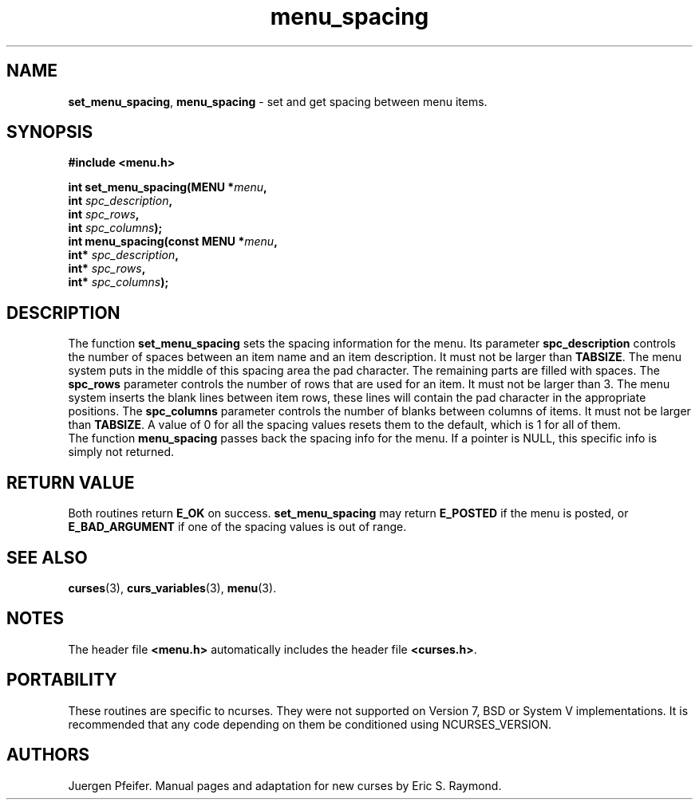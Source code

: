 '\" t
.\" $OpenBSD: menu_spacing.3,v 1.7 2015/11/15 22:10:16 jmc Exp $
.\"
.\"***************************************************************************
.\" Copyright 2018-2022,2023 Thomas E. Dickey                                *
.\" Copyright 1998-2010,2015 Free Software Foundation, Inc.                  *
.\"                                                                          *
.\" Permission is hereby granted, free of charge, to any person obtaining a  *
.\" copy of this software and associated documentation files (the            *
.\" "Software"), to deal in the Software without restriction, including      *
.\" without limitation the rights to use, copy, modify, merge, publish,      *
.\" distribute, distribute with modifications, sublicense, and/or sell       *
.\" copies of the Software, and to permit persons to whom the Software is    *
.\" furnished to do so, subject to the following conditions:                 *
.\"                                                                          *
.\" The above copyright notice and this permission notice shall be included  *
.\" in all copies or substantial portions of the Software.                   *
.\"                                                                          *
.\" THE SOFTWARE IS PROVIDED "AS IS", WITHOUT WARRANTY OF ANY KIND, EXPRESS  *
.\" OR IMPLIED, INCLUDING BUT NOT LIMITED TO THE WARRANTIES OF               *
.\" MERCHANTABILITY, FITNESS FOR A PARTICULAR PURPOSE AND NONINFRINGEMENT.   *
.\" IN NO EVENT SHALL THE ABOVE COPYRIGHT HOLDERS BE LIABLE FOR ANY CLAIM,   *
.\" DAMAGES OR OTHER LIABILITY, WHETHER IN AN ACTION OF CONTRACT, TORT OR    *
.\" OTHERWISE, ARISING FROM, OUT OF OR IN CONNECTION WITH THE SOFTWARE OR    *
.\" THE USE OR OTHER DEALINGS IN THE SOFTWARE.                               *
.\"                                                                          *
.\" Except as contained in this notice, the name(s) of the above copyright   *
.\" holders shall not be used in advertising or otherwise to promote the     *
.\" sale, use or other dealings in this Software without prior written       *
.\" authorization.                                                           *
.\"***************************************************************************
.\"
.\" $Id: menu_spacing.3,v 1.7 2015/11/15 22:10:16 jmc Exp $
.TH menu_spacing 3 2023-07-01 "ncurses 6.4" "Library calls"
.SH NAME
\fBset_menu_spacing\fP,
\fBmenu_spacing\fP \- set and get spacing between menu items.
.SH SYNOPSIS
\fB#include <menu.h>\fP
.sp
\fBint set_menu_spacing(MENU *\fImenu\fB,\fR
                     \fBint \fIspc_description\fB,\fR
                     \fBint \fIspc_rows\fB,\fR
                     \fBint \fIspc_columns\fB);\fR
.br
\fBint menu_spacing(const MENU *\fImenu\fB,\fR
                 \fBint* \fIspc_description\fB,\fR
                 \fBint* \fIspc_rows\fB,\fR
                 \fBint* \fIspc_columns\fB);\fR
.SH DESCRIPTION
The function \fBset_menu_spacing\fP sets the spacing information for the menu.
Its parameter \fBspc_description\fP controls the number of spaces
between an item name and an item description.
It must not be larger than \fBTABSIZE\fP.
The menu system puts in the
middle of this spacing area the pad character.
The remaining parts are filled with
spaces.
The \fBspc_rows\fP parameter controls the number of rows
that are used for an item.
It must not be larger than 3.
The menu system inserts the blank lines between item rows, these lines
will contain the pad character in the appropriate positions.
The \fBspc_columns\fP parameter controls
the number of blanks between columns of items.
It must not be larger than \fBTABSIZE\fP.
A value of 0 for all the spacing values resets them to the default,
which is 1 for all of them.
.br
The function \fBmenu_spacing\fP passes back the spacing info for the menu.
If a
pointer is NULL, this specific info is simply not returned.
.SH RETURN VALUE
Both routines return \fBE_OK\fP on success.
\fBset_menu_spacing\fP may return
\fBE_POSTED\fP if the menu is posted, or \fBE_BAD_ARGUMENT\fP if one of the
spacing values is out of range.
.SH SEE ALSO
\fBcurses\fP(3),
\fBcurs_variables\fP(3),
\fBmenu\fP(3).
.SH NOTES
The header file \fB<menu.h>\fP automatically includes the header file
\fB<curses.h>\fP.
.SH PORTABILITY
These routines are specific to ncurses.
They were not supported on
Version 7, BSD or System V implementations.
It is recommended that
any code depending on them be conditioned using NCURSES_VERSION.
.SH AUTHORS
Juergen Pfeifer.
Manual pages and adaptation for new curses by Eric S. Raymond.
